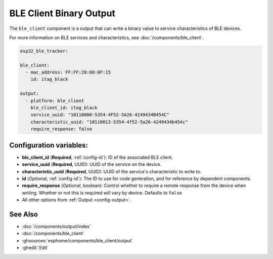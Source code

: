 BLE Client Binary Output
========================

.. seo::
    :description: Writes a binary value to a BLE device.
    :image: bluetooth.svg

The ``ble_client`` component is a output that can
write a binary value to service characteristics of
BLE devices.

For more information on BLE services and characteristics, see
:doc:`/components/ble_client`.

.. code-block:: yaml

    esp32_ble_tracker:

    ble_client:
      - mac_address: FF:FF:20:00:0F:15
        id: itag_black

    output:
      - platform: ble_client
        ble_client_id: itag_black
        service_uuid: "10110000-5354-4F52-5A26-4249434B454C"
        characteristic_uuid: "10110013-5354-4f52-5a26-4249434b454c"
        require_response: false

Configuration variables:
------------------------

- **ble_client_id** (**Required**, :ref:`config-id`): ID of the associated BLE client.
- **service_uuid** (**Required**, UUID): UUID of the service on the device.
- **characteristic_uuid** (**Required**, UUID): UUID of the service's characteristic to write to.
- **id** (*Optional*, :ref:`config-id`): The ID to use for code generation, and for reference by dependent components.
- **require_response** (*Optional*, boolean): Control whether to require a remote response from the device when writing. 
  Whether or not this is required will vary by device. Defaults to ``false``
- All other options from :ref:`Output <config-output>`.

See Also
--------

- :doc:`/components/output/index`
- :doc:`/components/ble_client`
- :ghsources:`esphome/components/ble_client/output`
- :ghedit:`Edit`
